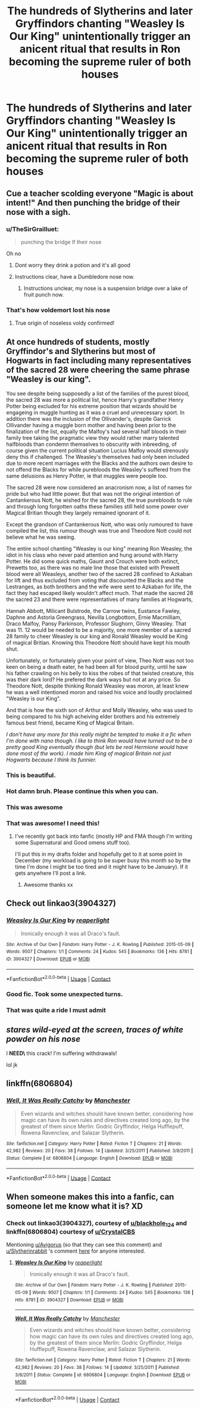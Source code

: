 #+TITLE: The hundreds of Slytherins and later Gryffindors chanting "Weasley Is Our King" unintentionally trigger an anicent ritual that results in Ron becoming the supreme ruler of both houses

* The hundreds of Slytherins and later Gryffindors chanting "Weasley Is Our King" unintentionally trigger an anicent ritual that results in Ron becoming the supreme ruler of both houses
:PROPERTIES:
:Author: Bleepbloopbotz2
:Score: 576
:DateUnix: 1606598943.0
:DateShort: 2020-Nov-29
:FlairText: Prompt
:END:

** Cue a teacher scolding everyone "Magic is about intent!" And then punching the bridge of their nose with a sigh.
:PROPERTIES:
:Author: smelloney
:Score: 228
:DateUnix: 1606600283.0
:DateShort: 2020-Nov-29
:END:

*** u/TheSirGrailluet:
#+begin_quote
  punching the bridge lf their nose
#+end_quote

Oh no
:PROPERTIES:
:Author: TheSirGrailluet
:Score: 122
:DateUnix: 1606601569.0
:DateShort: 2020-Nov-29
:END:

**** Dont worry they drink a potion and it's all good
:PROPERTIES:
:Author: Physicalanxiety
:Score: 52
:DateUnix: 1606608500.0
:DateShort: 2020-Nov-29
:END:


**** Instructions clear, have a Dumbledore nose now.
:PROPERTIES:
:Author: P-S-21
:Score: 26
:DateUnix: 1606625742.0
:DateShort: 2020-Nov-29
:END:

***** Instructions unclear, my nose is a suspension bridge over a lake of fruit punch now.
:PROPERTIES:
:Author: Devil_May_Kare
:Score: 3
:DateUnix: 1615631750.0
:DateShort: 2021-Mar-13
:END:


*** That's how voldemort lost his nose
:PROPERTIES:
:Author: brown_babe
:Score: 22
:DateUnix: 1606644472.0
:DateShort: 2020-Nov-29
:END:

**** True origin of noseless voldy confirmed!
:PROPERTIES:
:Author: lordshuvyall
:Score: 10
:DateUnix: 1606657974.0
:DateShort: 2020-Nov-29
:END:


** At once hundreds of students, mostly Gryffindor's and Slytherins but most of Hogwarts in fact including many representatives of the sacred 28 were cheering the same phrase "Weasley is our king".

You see despite being supposedly a list of the families of the purest blood, the sacred 28 was more a political list, hence Harry's grandfather Henry Potter being excluded for his extreme position that wizards should be engageing in muggle hunting as it was a cruel and unnecessary sport. In addition there was the inclusion of the Ollivander's, despite Garrick Ollivander having a muggle born mother and having been prior to the finalization of the list, equally the Malfoy's had several half bloods in their family tree taking the pragmatic view they would rather marry talented halfbloods than condemn themselves to obscurity with inbreeding, of course given the current political situation Lucius Malfoy would strenously deny this if challenged. The Weasley's themselves had only been included due to more recent marriages with the Blacks and the authors own desire to not offend the Blacks for while purebloods the Weasley's suffered from the same delusions as Henry Potter, ie that muggles were people too.

The sacred 28 were now considered an anacronism now, a list of names for pride but who had little power. But that was not the original intention of Cantankerous Nott, he wished for the sacred 28, the true purebloods to rule and through long forgotten oaths these families still held some power over Magical Britian though they largely remained ignorant of it.

Except the grandson of Cantankerous Nott, who was only rumoured to have compiled the list, this rumour though was true and Theodore Nott could not believe what he was seeing.

The entire school chanting "Weasley is our king" meaning Ron Weasley, the idiot in his class who never paid attention and hung around with Harry Potter. He did some quick maths, Gaunt and Crouch were both extinct, Prewetts too, as there was no male line those that existed with Prewett blood were all Weasleys, another two of the sacred 28 confined to Azkaban for lift and thus excluded from voting that discounted the Blacks and the Lestranges, as both brothers and the wife were sent to Azkaban for life, the fact they had escaped likely wouldn't affect much. That made the sacred 28 the sacred 23 and there were representatives of many families at Hogwarts,

Hannah Abbott, Milicant Bulstrode, the Carrow twins, Eustance Fawley, Daphne and Astoria Greengrass, Nevilla Longbottom, Ernie Macmilliam, Draco Malfoy, Pansy Parkinson, Professor Slughorn, Ginny Weasley. That was 11. 12 would be needed to be a majority, one more member of a sacred 28 family to cheer Weasley is our king and Ronald Weasley would be King of magical Britian. Knowing this Theodore Nott should have kept his mouth shut.

Unfortunately, or fortunately given your point of view, Theo Nott was not too keen on being a death eater, he had been all for blood purity, until he saw his father crawling on his belly to kiss the robes of that twisted creature, this was their dark lord? He prefered the dark ways but not at any price. So Theodore Nott, despite thinking Ronald Weasley was moron, at least knew he was a well intentioned moron and raised his voice and loudly proclaimed "Weasley is our King".

And that is how the sixth son of Arthur and Molly Weasley, who was used to being compared to his high acheiving elder brothers and his extremely famous best friend, became King of Magical Britain.

/I don't have any more for this really might be tempted to make it a fic when I'm done with nano though. I like to think Ron would have turned out to be a pretty good King eventually though (but lets be real Hermione would have done most of the work). I made him King of magical Britain not just Hogwarts because I think its funnier./
:PROPERTIES:
:Author: Slytherinrabbit
:Score: 153
:DateUnix: 1606614980.0
:DateShort: 2020-Nov-29
:END:

*** This is beautiful.
:PROPERTIES:
:Author: MsRelm
:Score: 27
:DateUnix: 1606627028.0
:DateShort: 2020-Nov-29
:END:


*** Hot damn bruh. Please continue this when you can.
:PROPERTIES:
:Author: SeaGreenAlpha
:Score: 8
:DateUnix: 1606644580.0
:DateShort: 2020-Nov-29
:END:


*** This was awesome
:PROPERTIES:
:Author: mschuster91
:Score: 5
:DateUnix: 1606652383.0
:DateShort: 2020-Nov-29
:END:


*** That was awesome! I need this!
:PROPERTIES:
:Author: Cauldr0n-Cake
:Score: 2
:DateUnix: 1606664928.0
:DateShort: 2020-Nov-29
:END:

**** I've recently got back into fanfic (mostly HP and FMA though I'm writing some Supernatural and Good omens stuff too).

I'll put this in my drafts folder and hopefully get to it at some point in December (my workload is going to be super busy this month so by the time I'm done I might be too tired and it might have to be January). If it gets anywhere I'll post a link.
:PROPERTIES:
:Author: Slytherinrabbit
:Score: 3
:DateUnix: 1606665816.0
:DateShort: 2020-Nov-29
:END:

***** Awesome thanks xx
:PROPERTIES:
:Author: Cauldr0n-Cake
:Score: 1
:DateUnix: 1606674215.0
:DateShort: 2020-Nov-29
:END:


** Check out linkao3(3904327)
:PROPERTIES:
:Author: blackhole_124
:Score: 45
:DateUnix: 1606603316.0
:DateShort: 2020-Nov-29
:END:

*** [[https://archiveofourown.org/works/3904327][*/Weasley Is Our King/*]] by [[https://www.archiveofourown.org/users/reaperlight/pseuds/reaperlight][/reaperlight/]]

#+begin_quote
  Ironically enough it was all Draco's fault.
#+end_quote

^{/Site/:} ^{Archive} ^{of} ^{Our} ^{Own} ^{*|*} ^{/Fandom/:} ^{Harry} ^{Potter} ^{-} ^{J.} ^{K.} ^{Rowling} ^{*|*} ^{/Published/:} ^{2015-05-09} ^{*|*} ^{/Words/:} ^{9507} ^{*|*} ^{/Chapters/:} ^{1/1} ^{*|*} ^{/Comments/:} ^{24} ^{*|*} ^{/Kudos/:} ^{545} ^{*|*} ^{/Bookmarks/:} ^{136} ^{*|*} ^{/Hits/:} ^{8781} ^{*|*} ^{/ID/:} ^{3904327} ^{*|*} ^{/Download/:} ^{[[https://archiveofourown.org/downloads/3904327/Weasley%20Is%20Our%20King.epub?updated_at=1569657933][EPUB]]} ^{or} ^{[[https://archiveofourown.org/downloads/3904327/Weasley%20Is%20Our%20King.mobi?updated_at=1569657933][MOBI]]}

--------------

*FanfictionBot*^{2.0.0-beta} | [[https://github.com/FanfictionBot/reddit-ffn-bot/wiki/Usage][Usage]] | [[https://www.reddit.com/message/compose?to=tusing][Contact]]
:PROPERTIES:
:Author: FanfictionBot
:Score: 30
:DateUnix: 1606603333.0
:DateShort: 2020-Nov-29
:END:


*** Good fic. Took some unexpected turns.
:PROPERTIES:
:Author: academico5000
:Score: 8
:DateUnix: 1606614484.0
:DateShort: 2020-Nov-29
:END:


*** That was quite a ride I must admit
:PROPERTIES:
:Author: randomredditor12345
:Score: 5
:DateUnix: 1606619616.0
:DateShort: 2020-Nov-29
:END:


** /stares wild-eyed at the screen, traces of white powder on his nose/

I **NEED\** this crack! I'm suffering withdrawals!

lol jk
:PROPERTIES:
:Author: Avigorus
:Score: 28
:DateUnix: 1606610466.0
:DateShort: 2020-Nov-29
:END:


** linkffn(6806804)
:PROPERTIES:
:Author: CrystalCBS
:Score: 7
:DateUnix: 1606618363.0
:DateShort: 2020-Nov-29
:END:

*** [[https://www.fanfiction.net/s/6806804/1/][*/Well, It Was Really Catchy/*]] by [[https://www.fanfiction.net/u/163488/Manchester][/Manchester/]]

#+begin_quote
  Even wizards and witches should have known better, considering how magic can have its own rules and directives created long ago, by the greatest of them since Merlin: Godric Gryffindor, Helga Hufflepuff, Rowena Ravenclaw, and Salazar Slytherin.
#+end_quote

^{/Site/:} ^{fanfiction.net} ^{*|*} ^{/Category/:} ^{Harry} ^{Potter} ^{*|*} ^{/Rated/:} ^{Fiction} ^{T} ^{*|*} ^{/Chapters/:} ^{21} ^{*|*} ^{/Words/:} ^{42,982} ^{*|*} ^{/Reviews/:} ^{20} ^{*|*} ^{/Favs/:} ^{38} ^{*|*} ^{/Follows/:} ^{14} ^{*|*} ^{/Updated/:} ^{3/25/2011} ^{*|*} ^{/Published/:} ^{3/8/2011} ^{*|*} ^{/Status/:} ^{Complete} ^{*|*} ^{/id/:} ^{6806804} ^{*|*} ^{/Language/:} ^{English} ^{*|*} ^{/Download/:} ^{[[http://www.ff2ebook.com/old/ffn-bot/index.php?id=6806804&source=ff&filetype=epub][EPUB]]} ^{or} ^{[[http://www.ff2ebook.com/old/ffn-bot/index.php?id=6806804&source=ff&filetype=mobi][MOBI]]}

--------------

*FanfictionBot*^{2.0.0-beta} | [[https://github.com/FanfictionBot/reddit-ffn-bot/wiki/Usage][Usage]] | [[https://www.reddit.com/message/compose?to=tusing][Contact]]
:PROPERTIES:
:Author: FanfictionBot
:Score: 6
:DateUnix: 1606618384.0
:DateShort: 2020-Nov-29
:END:


** When someone makes this into a fanfic, can someone let me know what it is? XD
:PROPERTIES:
:Author: Dreamer_Of_Time
:Score: 4
:DateUnix: 1606614268.0
:DateShort: 2020-Nov-29
:END:

*** Check out linkao3(3904327), courtesy of [[/u/blackhole_124][u/blackhole_124]] and linkffn(6806804) courtesy of [[/u/CrystalCBS][u/CrystalCBS]]

Mentioning [[/u/Avigorus][u/Avigorus]] (so that they can see this comment) and [[/u/Slytherinrabbit][u/Slytherinrabbit]] 's comment [[https://www.reddit.com/r/HPfanfiction/comments/k2w33n/the_hundreds_of_slytherins_and_later_gryffindors/gdynujc/][here]] for anyone interested.
:PROPERTIES:
:Author: YOB1997
:Score: 6
:DateUnix: 1606631780.0
:DateShort: 2020-Nov-29
:END:

**** [[https://archiveofourown.org/works/3904327][*/Weasley Is Our King/*]] by [[https://www.archiveofourown.org/users/reaperlight/pseuds/reaperlight][/reaperlight/]]

#+begin_quote
  Ironically enough it was all Draco's fault.
#+end_quote

^{/Site/:} ^{Archive} ^{of} ^{Our} ^{Own} ^{*|*} ^{/Fandom/:} ^{Harry} ^{Potter} ^{-} ^{J.} ^{K.} ^{Rowling} ^{*|*} ^{/Published/:} ^{2015-05-09} ^{*|*} ^{/Words/:} ^{9507} ^{*|*} ^{/Chapters/:} ^{1/1} ^{*|*} ^{/Comments/:} ^{24} ^{*|*} ^{/Kudos/:} ^{545} ^{*|*} ^{/Bookmarks/:} ^{136} ^{*|*} ^{/Hits/:} ^{8781} ^{*|*} ^{/ID/:} ^{3904327} ^{*|*} ^{/Download/:} ^{[[https://archiveofourown.org/downloads/3904327/Weasley%20Is%20Our%20King.epub?updated_at=1569657933][EPUB]]} ^{or} ^{[[https://archiveofourown.org/downloads/3904327/Weasley%20Is%20Our%20King.mobi?updated_at=1569657933][MOBI]]}

--------------

[[https://www.fanfiction.net/s/6806804/1/][*/Well, It Was Really Catchy/*]] by [[https://www.fanfiction.net/u/163488/Manchester][/Manchester/]]

#+begin_quote
  Even wizards and witches should have known better, considering how magic can have its own rules and directives created long ago, by the greatest of them since Merlin: Godric Gryffindor, Helga Hufflepuff, Rowena Ravenclaw, and Salazar Slytherin.
#+end_quote

^{/Site/:} ^{fanfiction.net} ^{*|*} ^{/Category/:} ^{Harry} ^{Potter} ^{*|*} ^{/Rated/:} ^{Fiction} ^{T} ^{*|*} ^{/Chapters/:} ^{21} ^{*|*} ^{/Words/:} ^{42,982} ^{*|*} ^{/Reviews/:} ^{20} ^{*|*} ^{/Favs/:} ^{38} ^{*|*} ^{/Follows/:} ^{14} ^{*|*} ^{/Updated/:} ^{3/25/2011} ^{*|*} ^{/Published/:} ^{3/8/2011} ^{*|*} ^{/Status/:} ^{Complete} ^{*|*} ^{/id/:} ^{6806804} ^{*|*} ^{/Language/:} ^{English} ^{*|*} ^{/Download/:} ^{[[http://www.ff2ebook.com/old/ffn-bot/index.php?id=6806804&source=ff&filetype=epub][EPUB]]} ^{or} ^{[[http://www.ff2ebook.com/old/ffn-bot/index.php?id=6806804&source=ff&filetype=mobi][MOBI]]}

--------------

*FanfictionBot*^{2.0.0-beta} | [[https://github.com/FanfictionBot/reddit-ffn-bot/wiki/Usage][Usage]] | [[https://www.reddit.com/message/compose?to=tusing][Contact]]
:PROPERTIES:
:Author: FanfictionBot
:Score: 3
:DateUnix: 1606631798.0
:DateShort: 2020-Nov-29
:END:
